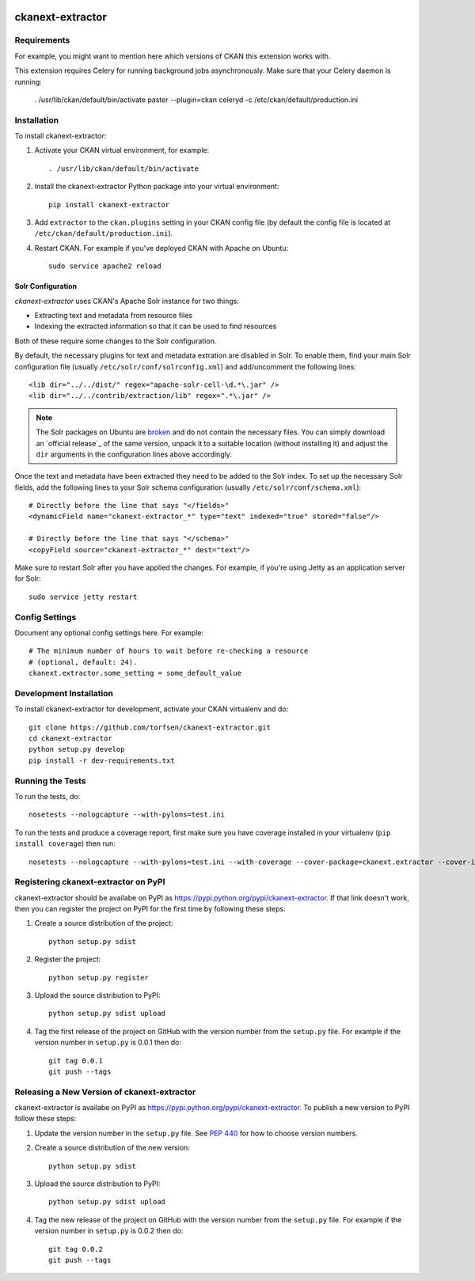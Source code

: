 .. You should enable this project on travis-ci.org and coveralls.io to make
   these badges work. The necessary Travis and Coverage config files have been
   generated for you.

.. image:: https://travis-ci.org/torfsen/ckanext-extractor.svg?branch=master
    :target: https://travis-ci.org/torfsen/ckanext-extractor

.. image:: https://coveralls.io/repos/torfsen/ckanext-extractor/badge.svg
  :target: https://coveralls.io/r/torfsen/ckanext-extractor

.. image:: https://pypip.in/download/ckanext-extractor/badge.svg
    :target: https://pypi.python.org/pypi//ckanext-extractor/
    :alt: Downloads

.. image:: https://pypip.in/version/ckanext-extractor/badge.svg
    :target: https://pypi.python.org/pypi/ckanext-extractor/
    :alt: Latest Version

.. image:: https://pypip.in/py_versions/ckanext-extractor/badge.svg
    :target: https://pypi.python.org/pypi/ckanext-extractor/
    :alt: Supported Python versions

.. image:: https://pypip.in/status/ckanext-extractor/badge.svg
    :target: https://pypi.python.org/pypi/ckanext-extractor/
    :alt: Development Status

.. image:: https://pypip.in/license/ckanext-extractor/badge.svg
    :target: https://pypi.python.org/pypi/ckanext-extractor/
    :alt: License

=============
ckanext-extractor
=============

.. Put a description of your extension here:
   What does it do? What features does it have?
   Consider including some screenshots or embedding a video!


------------
Requirements
------------

For example, you might want to mention here which versions of CKAN this
extension works with.

This extension requires Celery for running background jobs asynchronously.
Make sure that your Celery daemon is running:

    . /usr/lib/ckan/default/bin/activate
    paster --plugin=ckan celeryd -c /etc/ckan/default/production.ini


------------
Installation
------------

.. Add any additional install steps to the list below.
   For example installing any non-Python dependencies or adding any required
   config settings.

To install ckanext-extractor:

1. Activate your CKAN virtual environment, for example::

     . /usr/lib/ckan/default/bin/activate

2. Install the ckanext-extractor Python package into your virtual environment::

     pip install ckanext-extractor

3. Add ``extractor`` to the ``ckan.plugins`` setting in your CKAN
   config file (by default the config file is located at
   ``/etc/ckan/default/production.ini``).

4. Restart CKAN. For example if you've deployed CKAN with Apache on Ubuntu::

     sudo service apache2 reload



Solr Configuration
------------------
`ckanext-extractor` uses CKAN's Apache Solr instance for two things:

- Extracting text and metadata from resource files

- Indexing the extracted information so that it can be used to find resources

Both of these require some changes to the Solr configuration.

By default, the necessary plugins for text and metadata extration are disabled
in Solr. To enable them, find your main Solr configuration file (usually
``/etc/solr/conf/solrconfig.xml``) and add/uncomment the following lines::

    <lib dir="../../dist/" regex="apache-solr-cell-\d.*\.jar" />
    <lib dir="../../contrib/extraction/lib" regex=".*\.jar" />

.. note::

  The Solr packages on Ubuntu are broken_ and do not contain the necessary
  files. You can simply download an `official release`_ of the same version,
  unpack it to a suitable location (without installing it) and adjust the
  ``dir`` arguments in the configuration lines above accordingly.

.. _broken: https://bugs.launchpad.net/ubuntu/+source/lucene-solr/+bug/1565637
.. _`official_release`: http://archive.apache.org/dist/lucene/solr

Once the text and metadata have been extracted they need to be added to the
Solr index. To set up the necessary Solr fields, add the following lines to
your Solr schema configuration (usually ``/etc/solr/conf/schema.xml``)::

    # Directly before the line that says "</fields>"
    <dynamicField name="ckanext-extractor_*" type="text" indexed="true" stored="false"/>

    # Directly before the line that says "</schema>"
    <copyField source="ckanext-extractor_*" dest="text"/>

Make sure to restart Solr after you have applied the changes. For example, if
you're using Jetty as an application server for Solr::

    sudo service jetty restart


---------------
Config Settings
---------------

Document any optional config settings here. For example::

    # The minimum number of hours to wait before re-checking a resource
    # (optional, default: 24).
    ckanext.extractor.some_setting = some_default_value


------------------------
Development Installation
------------------------

To install ckanext-extractor for development, activate your CKAN virtualenv and
do::

    git clone https://github.com/torfsen/ckanext-extractor.git
    cd ckanext-extractor
    python setup.py develop
    pip install -r dev-requirements.txt


-----------------
Running the Tests
-----------------

To run the tests, do::

    nosetests --nologcapture --with-pylons=test.ini

To run the tests and produce a coverage report, first make sure you have
coverage installed in your virtualenv (``pip install coverage``) then run::

    nosetests --nologcapture --with-pylons=test.ini --with-coverage --cover-package=ckanext.extractor --cover-inclusive --cover-erase --cover-tests


---------------------------------
Registering ckanext-extractor on PyPI
---------------------------------

ckanext-extractor should be availabe on PyPI as
https://pypi.python.org/pypi/ckanext-extractor. If that link doesn't work, then
you can register the project on PyPI for the first time by following these
steps:

1. Create a source distribution of the project::

     python setup.py sdist

2. Register the project::

     python setup.py register

3. Upload the source distribution to PyPI::

     python setup.py sdist upload

4. Tag the first release of the project on GitHub with the version number from
   the ``setup.py`` file. For example if the version number in ``setup.py`` is
   0.0.1 then do::

       git tag 0.0.1
       git push --tags


----------------------------------------
Releasing a New Version of ckanext-extractor
----------------------------------------

ckanext-extractor is availabe on PyPI as https://pypi.python.org/pypi/ckanext-extractor.
To publish a new version to PyPI follow these steps:

1. Update the version number in the ``setup.py`` file.
   See `PEP 440 <http://legacy.python.org/dev/peps/pep-0440/#public-version-identifiers>`_
   for how to choose version numbers.

2. Create a source distribution of the new version::

     python setup.py sdist

3. Upload the source distribution to PyPI::

     python setup.py sdist upload

4. Tag the new release of the project on GitHub with the version number from
   the ``setup.py`` file. For example if the version number in ``setup.py`` is
   0.0.2 then do::

       git tag 0.0.2
       git push --tags
